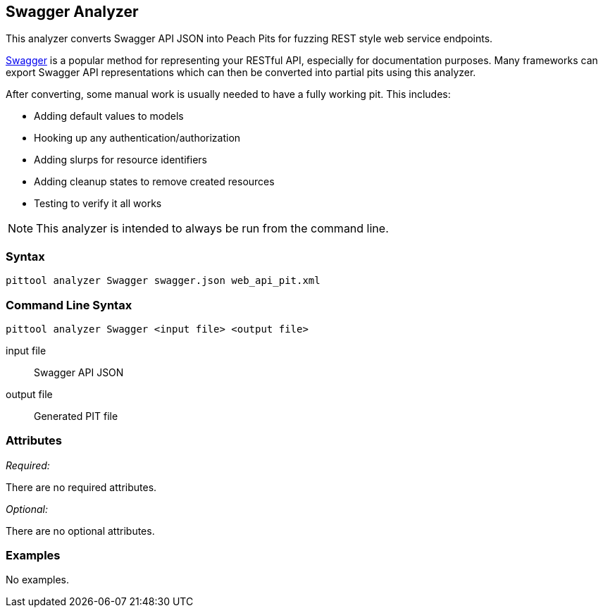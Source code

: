 [[Analyzers_Swagger]]

== Swagger Analyzer

This analyzer converts Swagger API JSON into Peach Pits for fuzzing REST style web service endpoints.

link:http://swagger.io[Swagger] is a popular method for representing your RESTful API, especially for documentation purposes. Many frameworks can export Swagger API representations which can then be converted into partial pits using this analyzer.

After converting, some manual work is usually needed to have a fully working pit.  This includes:

 * Adding default values to models
 * Hooking up any authentication/authorization
 * Adding slurps for resource identifiers
 * Adding cleanup states to remove created resources
 * Testing to verify it all works
 
NOTE: This analyzer is intended to always be run from the command line.

=== Syntax

----
pittool analyzer Swagger swagger.json web_api_pit.xml
----

=== Command Line Syntax

----
pittool analyzer Swagger <input file> <output file>
----

input file::
    Swagger API JSON

output file::
    Generated PIT file

=== Attributes

_Required:_

There are no required attributes.

_Optional:_

There are no optional attributes.

=== Examples

No examples.
